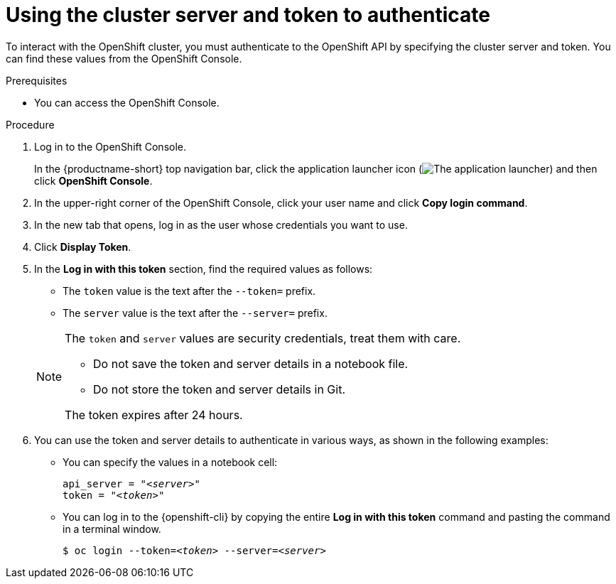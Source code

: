 :_module-type: PROCEDURE

[id="using-the-cluster-server-and-token-to-authenticate_{context}"]
= Using the cluster server and token to authenticate

[role='_abstract']
To interact with the OpenShift cluster, you must authenticate to the OpenShift API by specifying the cluster server and token.
You can find these values from the OpenShift Console.

.Prerequisites
* You can access the OpenShift Console.


.Procedure
. Log in to the OpenShift Console.
+
In the {productname-short} top navigation bar, click the application launcher icon (image:images/osd-app-launcher.png[The application launcher]) and then click *OpenShift Console*.
. In the upper-right corner of the OpenShift Console, click your user name and click *Copy login command*. 
. In the new tab that opens, log in as the user whose credentials you want to use.
. Click *Display Token*.
. In the *Log in with this token* section, find the required values as follows:

* The `token` value is the text after the `--token=` prefix.
* The `server` value is the text after the `--server=` prefix.

+
[NOTE]
====
The `token` and `server` values are security credentials, treat them with care.

* Do not save the token and server details in a notebook file. 
* Do not store the token and server details in Git.

The token expires after 24 hours.
====

. You can use the token and server details to authenticate in various ways, as shown in the following examples:

* You can specify the values in a notebook cell:
+
[source,subs="+quotes"]
----
api_server = "__<server>__"
token = "__<token>__"
----

* You can log in to the {openshift-cli} by copying the entire *Log in with this token* command and pasting the command in a terminal window.
+
[source,subs="+quotes"]
----
$ oc login --token=__<token>__ --server=__<server>__
----

////
.Verification
////


////
[role='_additional-resources']
.Additional resources
<Do we want to link to additional resources?>


* link:https://url[link text]
////